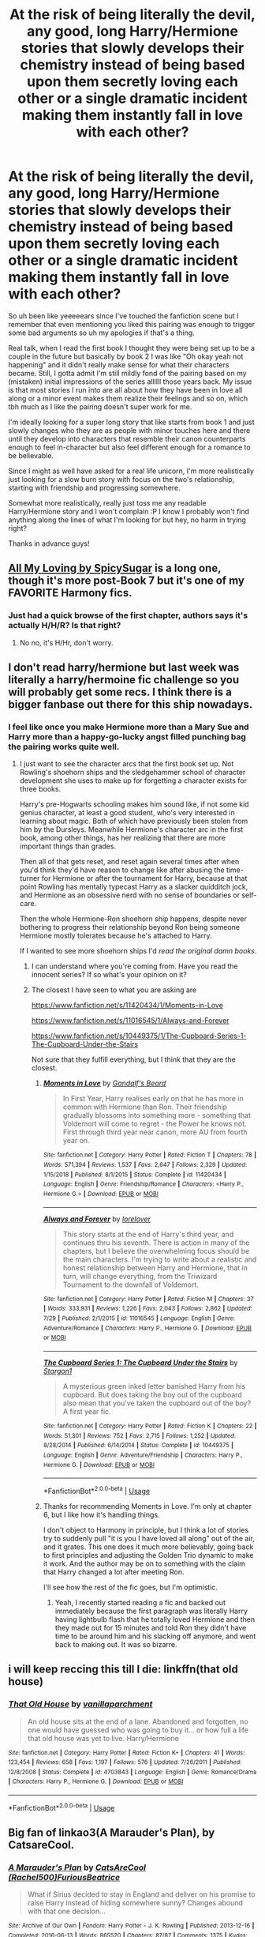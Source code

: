 #+TITLE: At the risk of being literally the devil, any good, long Harry/Hermione stories that slowly develops their chemistry instead of being based upon them secretly loving each other or a single dramatic incident making them instantly fall in love with each other?

* At the risk of being literally the devil, any good, long Harry/Hermione stories that slowly develops their chemistry instead of being based upon them secretly loving each other or a single dramatic incident making them instantly fall in love with each other?
:PROPERTIES:
:Author: mlxv4
:Score: 189
:DateUnix: 1570775002.0
:DateShort: 2019-Oct-11
:FlairText: Request
:END:
So uh been like yeeeeears since I've touched the fanfiction scene but I remember that even mentioning you liked this pairing was enough to trigger some bad arguments so uh my apologies if that's a thing.

Real talk, when I read the first book I thought they were being set up to be a couple in the future but basically by book 2 I was like "Oh okay yeah not happening" and it didn't really make sense for what their characters became. Still, I gotta admit I'm still mildly fond of the pairing based on my (mistaken) initial impressions of the series allllll those years back. My issue is that most stories I run into are all about how they have been in love all along or a minor event makes them realize their feelings and so on, which tbh much as I like the pairing doesn't super work for me.

I'm ideally looking for a super long story that like starts from book 1 and just slowly changes who they are as people with minor touches here and there until they develop into characters that resemble their canon counterparts enough to feel in-character but also feel different enough for a romance to be believable.

Since I might as well have asked for a real life unicorn, I'm more realistically just looking for a slow burn story with focus on the two's relationship, starting with friendship and progressing somewhere.

Somewhat more realistically, really just toss me any readable Harry/Hermione story and I won't complain :P I know I probably won't find anything along the lines of what I'm looking for but hey, no harm in trying right?

Thanks in advance guys!


** [[https://www.fanfiction.net/s/6697318/1/All-My-Loving][All My Loving by SpicySugar]] is a long one, though it's more post-Book 7 but it's one of my FAVORITE Harmony fics.
:PROPERTIES:
:Author: cjmn101
:Score: 23
:DateUnix: 1570788784.0
:DateShort: 2019-Oct-11
:END:

*** Just had a quick browse of the first chapter, authors says it's actually H/H/R? Is that right?
:PROPERTIES:
:Author: WizardlyPhoenix
:Score: 6
:DateUnix: 1570815121.0
:DateShort: 2019-Oct-11
:END:

**** No no, it's H/Hr, don't worry.
:PROPERTIES:
:Author: cjmn101
:Score: 4
:DateUnix: 1570840872.0
:DateShort: 2019-Oct-12
:END:


** I don't read harry/hermione but last week was literally a harry/hermoine fic challenge so you will probably get some recs. I think there is a bigger fanbase out there for this ship nowadays.
:PROPERTIES:
:Author: Quine_
:Score: 43
:DateUnix: 1570783911.0
:DateShort: 2019-Oct-11
:END:

*** I feel like once you make Hermione more than a Mary Sue and Harry more than a happy-go-lucky angst filled punching bag the pairing works quite well.
:PROPERTIES:
:Author: jaddisin10
:Score: 38
:DateUnix: 1570792980.0
:DateShort: 2019-Oct-11
:END:

**** I just want to see the character arcs that the first book set up. Not Rowling's shoehorn ships and the sledgehammer school of character development she uses to make up for forgetting a character exists for three books.

Harry's pre-Hogwarts schooling makes him sound like, if not some kid genius character, at least a good student, who's very interested in learning about magic. Both of which have previously been stolen from him by the Dursleys. Meanwhile Hermione's character arc in the first book, among other things, has her realizing that there are more important things than grades.

Then all of that gets reset, and reset again several times after when you'd think they'd have reason to change like after abusing the time-turner for Hermione or after the tournament for Harry, because at that point Rowling has mentally typecast Harry as a slacker quidditch jock, and Hermione as an obsessive nerd with no sense of boundaries or self-care.

Then the whole Hermione-Ron shoehorn ship happens, despite never bothering to progress their relationship beyond Ron being someone Hermione mostly tolerates because he's attached to Harry.

If I wanted to see more shoehorn ships I'd /read the original damn books/.
:PROPERTIES:
:Author: mesit
:Score: 34
:DateUnix: 1570804917.0
:DateShort: 2019-Oct-11
:END:

***** I can understand where you're coming from. Have you read the innocent series? If so what's your opinion on it?
:PROPERTIES:
:Author: jaddisin10
:Score: 5
:DateUnix: 1570806308.0
:DateShort: 2019-Oct-11
:END:


***** The closest I have seen to what you are asking are

[[https://www.fanfiction.net/s/11420434/1/Moments-in-Love]]

[[https://www.fanfiction.net/s/11016545/1/Always-and-Forever]]

[[https://www.fanfiction.net/s/10449375/1/The-Cupboard-Series-1-The-Cupboard-Under-the-Stairs]]

Not sure that they fulfill everything, but I think that they are the closest.
:PROPERTIES:
:Author: bonsly24
:Score: 6
:DateUnix: 1570818127.0
:DateShort: 2019-Oct-11
:END:

****** [[https://www.fanfiction.net/s/11420434/1/][*/Moments in Love/*]] by [[https://www.fanfiction.net/u/2103187/Gandalf-s-Beard][/Gandalf's Beard/]]

#+begin_quote
  In First Year, Harry realises early on that he has more in common with Hermione than Ron. Their friendship gradually blossoms into something more - something that Voldemort will come to regret - the Power he knows not. First through third year near canon, more AU from fourth year on.
#+end_quote

^{/Site/:} ^{fanfiction.net} ^{*|*} ^{/Category/:} ^{Harry} ^{Potter} ^{*|*} ^{/Rated/:} ^{Fiction} ^{T} ^{*|*} ^{/Chapters/:} ^{78} ^{*|*} ^{/Words/:} ^{571,394} ^{*|*} ^{/Reviews/:} ^{1,537} ^{*|*} ^{/Favs/:} ^{2,647} ^{*|*} ^{/Follows/:} ^{2,329} ^{*|*} ^{/Updated/:} ^{1/15/2018} ^{*|*} ^{/Published/:} ^{8/1/2015} ^{*|*} ^{/Status/:} ^{Complete} ^{*|*} ^{/id/:} ^{11420434} ^{*|*} ^{/Language/:} ^{English} ^{*|*} ^{/Genre/:} ^{Friendship/Romance} ^{*|*} ^{/Characters/:} ^{<Harry} ^{P.,} ^{Hermione} ^{G.>} ^{*|*} ^{/Download/:} ^{[[http://www.ff2ebook.com/old/ffn-bot/index.php?id=11420434&source=ff&filetype=epub][EPUB]]} ^{or} ^{[[http://www.ff2ebook.com/old/ffn-bot/index.php?id=11420434&source=ff&filetype=mobi][MOBI]]}

--------------

[[https://www.fanfiction.net/s/11016545/1/][*/Always and Forever/*]] by [[https://www.fanfiction.net/u/1159155/lorelover][/lorelover/]]

#+begin_quote
  This story starts at the end of Harry's third year, and continues thru his seventh. There is action in many of the chapters, but I believe the overwhelming focus should be the main characters. I'm trying to write about a realistic and honest relationship between Harry and Hermione, that in turn, will change everything, from the Triwizard Tournament to the downfall of Voldemort.
#+end_quote

^{/Site/:} ^{fanfiction.net} ^{*|*} ^{/Category/:} ^{Harry} ^{Potter} ^{*|*} ^{/Rated/:} ^{Fiction} ^{M} ^{*|*} ^{/Chapters/:} ^{37} ^{*|*} ^{/Words/:} ^{333,931} ^{*|*} ^{/Reviews/:} ^{1,226} ^{*|*} ^{/Favs/:} ^{2,043} ^{*|*} ^{/Follows/:} ^{2,862} ^{*|*} ^{/Updated/:} ^{7/29} ^{*|*} ^{/Published/:} ^{2/1/2015} ^{*|*} ^{/id/:} ^{11016545} ^{*|*} ^{/Language/:} ^{English} ^{*|*} ^{/Genre/:} ^{Adventure/Romance} ^{*|*} ^{/Characters/:} ^{Harry} ^{P.,} ^{Hermione} ^{G.} ^{*|*} ^{/Download/:} ^{[[http://www.ff2ebook.com/old/ffn-bot/index.php?id=11016545&source=ff&filetype=epub][EPUB]]} ^{or} ^{[[http://www.ff2ebook.com/old/ffn-bot/index.php?id=11016545&source=ff&filetype=mobi][MOBI]]}

--------------

[[https://www.fanfiction.net/s/10449375/1/][*/The Cupboard Series 1: The Cupboard Under the Stairs/*]] by [[https://www.fanfiction.net/u/5643202/Stargon1][/Stargon1/]]

#+begin_quote
  A mysterious green inked letter banished Harry from his cupboard. But does taking the boy out of the cupboard also mean that you've taken the cupboard out of the boy? A first year fic.
#+end_quote

^{/Site/:} ^{fanfiction.net} ^{*|*} ^{/Category/:} ^{Harry} ^{Potter} ^{*|*} ^{/Rated/:} ^{Fiction} ^{K} ^{*|*} ^{/Chapters/:} ^{22} ^{*|*} ^{/Words/:} ^{51,301} ^{*|*} ^{/Reviews/:} ^{752} ^{*|*} ^{/Favs/:} ^{2,715} ^{*|*} ^{/Follows/:} ^{1,252} ^{*|*} ^{/Updated/:} ^{8/28/2014} ^{*|*} ^{/Published/:} ^{6/14/2014} ^{*|*} ^{/Status/:} ^{Complete} ^{*|*} ^{/id/:} ^{10449375} ^{*|*} ^{/Language/:} ^{English} ^{*|*} ^{/Genre/:} ^{Adventure/Friendship} ^{*|*} ^{/Characters/:} ^{Harry} ^{P.,} ^{Hermione} ^{G.} ^{*|*} ^{/Download/:} ^{[[http://www.ff2ebook.com/old/ffn-bot/index.php?id=10449375&source=ff&filetype=epub][EPUB]]} ^{or} ^{[[http://www.ff2ebook.com/old/ffn-bot/index.php?id=10449375&source=ff&filetype=mobi][MOBI]]}

--------------

*FanfictionBot*^{2.0.0-beta} | [[https://github.com/tusing/reddit-ffn-bot/wiki/Usage][Usage]]
:PROPERTIES:
:Author: FanfictionBot
:Score: 6
:DateUnix: 1570818138.0
:DateShort: 2019-Oct-11
:END:


****** Thanks for recommending Moments in Love. I'm only at chapter 6, but I like how it's handling things.

I don't object to Harmony in principle, but I think a lot of stories try to suddenly pull "it is you I have loved all along" out of the air, and it grates. This one does it much more believably, going back to first principles and adjusting the Golden Trio dynamic to make it work. And the author may be on to something with the claim that Harry changed a lot after meeting Ron.

I'll see how the rest of the fic goes, but I'm optimistic.
:PROPERTIES:
:Author: thrawnca
:Score: 5
:DateUnix: 1570845759.0
:DateShort: 2019-Oct-12
:END:

******* Yeah, I recently started reading a fic and backed out immediately because the first paragraph was literally Harry having lightbulb flash that he totally loved Hermione and then they made out for 15 minutes and told Ron they didn't have time to be around him and his slacking off anymore, and went back to making out. It was so bizarre.
:PROPERTIES:
:Author: snidget351
:Score: 3
:DateUnix: 1571085389.0
:DateShort: 2019-Oct-15
:END:


** i will keep reccing this till I die: linkffn(that old house)
:PROPERTIES:
:Author: poondi
:Score: 18
:DateUnix: 1570795222.0
:DateShort: 2019-Oct-11
:END:

*** [[https://www.fanfiction.net/s/4703843/1/][*/That Old House/*]] by [[https://www.fanfiction.net/u/1754880/vanillaparchment][/vanillaparchment/]]

#+begin_quote
  An old house sits at the end of a lane. Abandoned and forgotten, no one would have guessed who was going to buy it... or how full a life that old house was yet to live. Harry/Hermione
#+end_quote

^{/Site/:} ^{fanfiction.net} ^{*|*} ^{/Category/:} ^{Harry} ^{Potter} ^{*|*} ^{/Rated/:} ^{Fiction} ^{K+} ^{*|*} ^{/Chapters/:} ^{41} ^{*|*} ^{/Words/:} ^{123,454} ^{*|*} ^{/Reviews/:} ^{658} ^{*|*} ^{/Favs/:} ^{1,197} ^{*|*} ^{/Follows/:} ^{576} ^{*|*} ^{/Updated/:} ^{7/26/2011} ^{*|*} ^{/Published/:} ^{12/8/2008} ^{*|*} ^{/Status/:} ^{Complete} ^{*|*} ^{/id/:} ^{4703843} ^{*|*} ^{/Language/:} ^{English} ^{*|*} ^{/Genre/:} ^{Romance/Drama} ^{*|*} ^{/Characters/:} ^{Harry} ^{P.,} ^{Hermione} ^{G.} ^{*|*} ^{/Download/:} ^{[[http://www.ff2ebook.com/old/ffn-bot/index.php?id=4703843&source=ff&filetype=epub][EPUB]]} ^{or} ^{[[http://www.ff2ebook.com/old/ffn-bot/index.php?id=4703843&source=ff&filetype=mobi][MOBI]]}

--------------

*FanfictionBot*^{2.0.0-beta} | [[https://github.com/tusing/reddit-ffn-bot/wiki/Usage][Usage]]
:PROPERTIES:
:Author: FanfictionBot
:Score: 13
:DateUnix: 1570795231.0
:DateShort: 2019-Oct-11
:END:


** Big fan of linkao3(A Marauder's Plan), by CatsareCool.
:PROPERTIES:
:Author: Cat1832
:Score: 11
:DateUnix: 1570795351.0
:DateShort: 2019-Oct-11
:END:

*** [[https://archiveofourown.org/works/1085412][*/A Marauder's Plan/*]] by [[https://www.archiveofourown.org/users/Rachel500/pseuds/CatsAreCool/users/FuriousBeatrice/pseuds/FuriousBeatrice][/CatsAreCool (Rachel500)FuriousBeatrice/]]

#+begin_quote
  What if Sirius decided to stay in England and deliver on his promise to raise Harry instead of hiding somewhere sunny? Changes abound with that one decision...
#+end_quote

^{/Site/:} ^{Archive} ^{of} ^{Our} ^{Own} ^{*|*} ^{/Fandom/:} ^{Harry} ^{Potter} ^{-} ^{J.} ^{K.} ^{Rowling} ^{*|*} ^{/Published/:} ^{2013-12-16} ^{*|*} ^{/Completed/:} ^{2016-06-13} ^{*|*} ^{/Words/:} ^{865520} ^{*|*} ^{/Chapters/:} ^{87/87} ^{*|*} ^{/Comments/:} ^{1375} ^{*|*} ^{/Kudos/:} ^{4176} ^{*|*} ^{/Bookmarks/:} ^{1832} ^{*|*} ^{/Hits/:} ^{181850} ^{*|*} ^{/ID/:} ^{1085412} ^{*|*} ^{/Download/:} ^{[[https://archiveofourown.org/downloads/1085412/A%20Marauders%20Plan.epub?updated_at=1562932267][EPUB]]} ^{or} ^{[[https://archiveofourown.org/downloads/1085412/A%20Marauders%20Plan.mobi?updated_at=1562932267][MOBI]]}

--------------

*FanfictionBot*^{2.0.0-beta} | [[https://github.com/tusing/reddit-ffn-bot/wiki/Usage][Usage]]
:PROPERTIES:
:Author: FanfictionBot
:Score: 10
:DateUnix: 1570795359.0
:DateShort: 2019-Oct-11
:END:


** Head on over to [[/r/HPHarmony]]

But I like Philosophize's trilogy, starting with [[https://www.fanfiction.net/s/11197701/1/Yule-Ball-Panic][Yule Ball Panic]]

It is femslash if you want to avoid that, but I really like the character development. They fall in love slowly, and realistically.
:PROPERTIES:
:Score: 20
:DateUnix: 1570785745.0
:DateShort: 2019-Oct-11
:END:

*** That series has so much unnecessary coming out angst IMO which doesn't really fit two characters who are already outcasts and regularly face threats to their lives.
:PROPERTIES:
:Author: Hellstrike
:Score: 13
:DateUnix: 1570796028.0
:DateShort: 2019-Oct-11
:END:

**** Mmm, I disagree?

There is angst, but as someone who truly despises unnecessary angst - particularly romantic angst - in a fic, I never felt that they shouldn't have taken such care with who they revealed their sexuality to.
:PROPERTIES:
:Score: 2
:DateUnix: 1570817168.0
:DateShort: 2019-Oct-11
:END:

***** If we were talking about almost anyone else, I would agree. But we are talking about the girl who charged a Basilisk with a sword at 12 and faced Voldemort 3 times, as well as the friend who was along for most of the ride and who went back through time to face off against a horde of dementors.

After being through that hell and back, the opinion of their classmates, a good chunk of whom already wants to kill Hermione and the large majority of who is happy to hate Harry/Jasmin with any available excuse, shouldn't matter at all. After all, compared to Voldemort, how bad could they be?
:PROPERTIES:
:Author: Hellstrike
:Score: 2
:DateUnix: 1570817474.0
:DateShort: 2019-Oct-11
:END:

****** I feel like you're overestimating Jasmine and Hermione's social resilience, but we can agree to disagree.
:PROPERTIES:
:Score: 4
:DateUnix: 1570817558.0
:DateShort: 2019-Oct-11
:END:

******* I think that making their classmates worse than Voldemort when it comes to impact on them would be bad writing. And because the usual enemies include Voldemort, dementors, giant spiders and monster serpents, social pressure is not really a suitable threat, especially since they are already borderline outcasts.
:PROPERTIES:
:Author: Hellstrike
:Score: -3
:DateUnix: 1570820516.0
:DateShort: 2019-Oct-11
:END:

******** As an outsider who hasnt read the fic, may I offer my opinion? To be fair, they are teenagers, so social pressure is a big thing. And it's also the nineties, so, people aren't exactly as accepting of the LGBT community. Plus, Wizarding Britain is said to be stick in the Victorian Era, where appearances were everything. Name a single canon homosexual relationship in the Harry Potter EU. Harry's biggest desire was always to be accepted and loved, so of course he/she would be angsty and afraid. Hermione isn't a social outcast by choice. Hello, troll incident of Halloween '91? And then we all know Molly Weasley, a woman both Harry and Hermione revere, is rather conservative, I'd even go so far as to call her one of the most conservative characters in the series. And the first section of the trilogy, based on title, I'd say takes place during the Triwizard tournament, where Rita Skeeter ran rampant. Eh but what do I know. I'll go read it and come back to this thread later.
:PROPERTIES:
:Author: GreenGuardianssbu
:Score: 5
:DateUnix: 1570828094.0
:DateShort: 2019-Oct-12
:END:

********* For any other pair of teenagers, I would agree. But not after what those two have been through. Are a few teenagers worse than a hundred dementors? Worse than Voldemort and the Basilisk?

And neither gave in when Umbridge and the Prophet were after Harry in OotP, so why would they now?
:PROPERTIES:
:Author: Hellstrike
:Score: 1
:DateUnix: 1570829675.0
:DateShort: 2019-Oct-12
:END:

********** Those "few teenagers" as you say, one: have parents that can effectively ruin the two socially and politically, two: are the vast majority of their peers and colleagues for the rest of their lives, and three: can make their lives living hell. Case in point, First year: Harry and Hermione were ostracized in Gryffindor for the massive point loss, and only Ron and the quidditch team would talk to them, Second year: Heir of Slytherin debacle, Fourth year: Triwizard Tournament, Fifth Year: Dumbass Umbitch & the Prophet. True, neither truly gave in, but public opinion has always been fickle when it comes to Harry, Hermione had the odds stacked against her from day one, and coming out could potentially lead to them becoming blacklisted in magical society, with the only place even potentially willing to hire them being the Quibbler (Can you see the Lovegoods caring about lesbianism?). We still have pride marches and gay rights activists where I live in America almost twenty five years after this story is set, can you honestly say a much more bigoted and restrictive society such as magical Britain in the 90's was would be better? I can't see 15 year old Hermione commiting social suicide less than a year into her relationship, and like I previously stated Molly Weasley, Harry's only real maternal figure, often adopts a very conservative viewpoint. Losing her and by extension the Weasley family would absolutely crush Harry.
:PROPERTIES:
:Author: GreenGuardianssbu
:Score: 3
:DateUnix: 1570832918.0
:DateShort: 2019-Oct-12
:END:

*********** With how much Veela culture gets introduced later on, they could simply leave for France, be happy there and don't give a fuck about Britain. That's why I don't see the angst working. They aren't bound to Britain.
:PROPERTIES:
:Author: Hellstrike
:Score: 3
:DateUnix: 1570836153.0
:DateShort: 2019-Oct-12
:END:

************ Like I said, outsider's perspective. I'm only about a quarter of the way through part two. A.K.A. right after the actual yule ball.
:PROPERTIES:
:Author: GreenGuardianssbu
:Score: 3
:DateUnix: 1570839140.0
:DateShort: 2019-Oct-12
:END:

************* Curious how you find it.
:PROPERTIES:
:Score: 1
:DateUnix: 1570916055.0
:DateShort: 2019-Oct-13
:END:


** Harmony is canon as far as I'm concerned. I've long since dismissed books 6 and 7 from my memory (never even bothered to finish 7 I hated it so much), and I ALWAYS felt they belonged together. Don't think I can suggest anything that hasn't already appeared here though, as basically all the fics include the ones I would have mentioned, and some I've never heard of (thus adding them to my overly long list of things to read).
:PROPERTIES:
:Author: Adran06
:Score: 9
:DateUnix: 1570838066.0
:DateShort: 2019-Oct-12
:END:


** I'm assuming you've read blindness by Angelastarcat?
:PROPERTIES:
:Author: jaddisin10
:Score: 8
:DateUnix: 1570799969.0
:DateShort: 2019-Oct-11
:END:

*** Linkffn(Blindness by AngelaStarCat)
:PROPERTIES:
:Author: rohan62442
:Score: 1
:DateUnix: 1570901398.0
:DateShort: 2019-Oct-12
:END:

**** [[https://www.fanfiction.net/s/10937871/1/][*/Blindness/*]] by [[https://www.fanfiction.net/u/717542/AngelaStarCat][/AngelaStarCat/]]

#+begin_quote
  Harry Potter is not standing up in his crib when the Killing Curse strikes him, and the cursed scar has far more terrible consequences. But some souls will not be broken by horrible circumstance. Some people won't let the world drag them down. Strong men rise from such beginnings, and powerful gifts can be gained in terrible curses. (HP/HG, Scientist!Harry)
#+end_quote

^{/Site/:} ^{fanfiction.net} ^{*|*} ^{/Category/:} ^{Harry} ^{Potter} ^{*|*} ^{/Rated/:} ^{Fiction} ^{M} ^{*|*} ^{/Chapters/:} ^{38} ^{*|*} ^{/Words/:} ^{324,281} ^{*|*} ^{/Reviews/:} ^{5,015} ^{*|*} ^{/Favs/:} ^{13,229} ^{*|*} ^{/Follows/:} ^{13,140} ^{*|*} ^{/Updated/:} ^{9/25/2018} ^{*|*} ^{/Published/:} ^{1/1/2015} ^{*|*} ^{/Status/:} ^{Complete} ^{*|*} ^{/id/:} ^{10937871} ^{*|*} ^{/Language/:} ^{English} ^{*|*} ^{/Genre/:} ^{Adventure/Friendship} ^{*|*} ^{/Characters/:} ^{Harry} ^{P.,} ^{Hermione} ^{G.} ^{*|*} ^{/Download/:} ^{[[http://www.ff2ebook.com/old/ffn-bot/index.php?id=10937871&source=ff&filetype=epub][EPUB]]} ^{or} ^{[[http://www.ff2ebook.com/old/ffn-bot/index.php?id=10937871&source=ff&filetype=mobi][MOBI]]}

--------------

*FanfictionBot*^{2.0.0-beta} | [[https://github.com/tusing/reddit-ffn-bot/wiki/Usage][Usage]]
:PROPERTIES:
:Author: FanfictionBot
:Score: 2
:DateUnix: 1570901410.0
:DateShort: 2019-Oct-12
:END:


** Kiera Marcos has several with this pairing. My favorite is the Soulmate Bond. No secrets, no single event and it doesn't just jump into it.
:PROPERTIES:
:Author: TheMudbloodSlytherin
:Score: 5
:DateUnix: 1570815512.0
:DateShort: 2019-Oct-11
:END:

*** I second Kiera Marcos. Great writing, and I love all the stuff she does with Parseltongue. 2 words of caution, her fics bash the Weasley's like crazy. With a pneumatic jackhammer. Be prepared for Harry/Hermione OPness as well. To me, those aren't negatives, but I know to others they can be.
:PROPERTIES:
:Author: themswritinwords012
:Score: 6
:DateUnix: 1570818950.0
:DateShort: 2019-Oct-11
:END:


*** Is that on ffn or ao3?
:PROPERTIES:
:Author: StarSonnet
:Score: 1
:DateUnix: 1571080040.0
:DateShort: 2019-Oct-14
:END:

**** She has her own website. Just google her name and it pops right up
:PROPERTIES:
:Author: TheMudbloodSlytherin
:Score: 1
:DateUnix: 1571083925.0
:DateShort: 2019-Oct-14
:END:


** I am the same. I saw Harry and Hermione in first book. The movies really reinforced that for me because there was so much more chemistry between Harry and Hermione than Harry and Ginny. Movies did that so badly at least for me. I initially read romine and there are some great romine stories out there. Now I read a lot of harmony with occasional Hermione Neville. My fav character is obviously Hermione. It should not matter which ship you love. Many are so good.
:PROPERTIES:
:Author: adbastille14
:Score: 2
:DateUnix: 1570834683.0
:DateShort: 2019-Oct-12
:END:


** Story: What We're Fighting For [[https://www.fanfiction.net/s/9766604/1]]

I'm not really a fan of the pairing, but I really liked this story. It's a very AU 6th year fic. Hermione is a friendless outcast at school and Harry has been home schooled before this year, with no experience at dealing with people his own age. The two of them meet on the train ride and slowly become first friends and then more.
:PROPERTIES:
:Author: FoolWithNoName
:Score: 2
:DateUnix: 1570834758.0
:DateShort: 2019-Oct-12
:END:


** u/Efficient_Assistant:
#+begin_quote
  At the risk of being literally the devil...
#+end_quote

You're fine here, but if you're looking for trouble, just crosspost this in [[/r/HarryandGinny][r/HarryandGinny]].

​

#+begin_quote
  really just toss me any readable Harry/Hermione story
#+end_quote

If you mean well written works that have a Harmony pairing, this I can do!

linkffn(For Lack of a Bezoar) was really fun, though dark and while it's not very Harmony focused, it is there. Harry doesn't get to save Ron on his birthday. The sequel is linkffn(Echoes in the Fog) which has Canon!Harry LackofaBezoar!Harry and there respective spouses and friends sent to a universe where Voldemort won and Evil!Harry is his 2nd in command.

linkffn(The Many Deaths of Harry Potter) Harry lives, Harry dies, but /when/ he comes back to life isn't fixed. Kinda like a Groundhog Day/Harry Potter crossover where Harry's resets are not fixed in time.
:PROPERTIES:
:Author: Efficient_Assistant
:Score: 2
:DateUnix: 1570878913.0
:DateShort: 2019-Oct-12
:END:

*** [[https://www.fanfiction.net/s/13108396/1/][*/For Lack of a Bezoar/*]] by [[https://www.fanfiction.net/u/10461539/BolshevikMuppet99][/BolshevikMuppet99/]]

#+begin_quote
  Canon Divergence from HBP. When Harry fails to save Ron's life in Slughorn's office, he and Hermione are thrust into a search for answers. But the path is thornier than either of them could have possibly imagined.
#+end_quote

^{/Site/:} ^{fanfiction.net} ^{*|*} ^{/Category/:} ^{Harry} ^{Potter} ^{*|*} ^{/Rated/:} ^{Fiction} ^{M} ^{*|*} ^{/Chapters/:} ^{5} ^{*|*} ^{/Words/:} ^{35,032} ^{*|*} ^{/Reviews/:} ^{94} ^{*|*} ^{/Favs/:} ^{321} ^{*|*} ^{/Follows/:} ^{173} ^{*|*} ^{/Updated/:} ^{11/16/2018} ^{*|*} ^{/Published/:} ^{10/31/2018} ^{*|*} ^{/Status/:} ^{Complete} ^{*|*} ^{/id/:} ^{13108396} ^{*|*} ^{/Language/:} ^{English} ^{*|*} ^{/Genre/:} ^{Angst/Mystery} ^{*|*} ^{/Characters/:} ^{Harry} ^{P.,} ^{Ron} ^{W.,} ^{Hermione} ^{G.,} ^{Draco} ^{M.} ^{*|*} ^{/Download/:} ^{[[http://www.ff2ebook.com/old/ffn-bot/index.php?id=13108396&source=ff&filetype=epub][EPUB]]} ^{or} ^{[[http://www.ff2ebook.com/old/ffn-bot/index.php?id=13108396&source=ff&filetype=mobi][MOBI]]}

--------------

[[https://www.fanfiction.net/s/13165325/1/][*/Echoes in the Fog/*]] by [[https://www.fanfiction.net/u/10461539/BolshevikMuppet99][/BolshevikMuppet99/]]

#+begin_quote
  Our choices define us. When Harry and his closest friends are transported to an alternate dimension, thirty years after the war's end, and forced to face the results of what would have been if only they had chosen differently, he will discover just how true this is. Features H/G, H/Hr, H/DG. Not multi.
#+end_quote

^{/Site/:} ^{fanfiction.net} ^{*|*} ^{/Category/:} ^{Harry} ^{Potter} ^{*|*} ^{/Rated/:} ^{Fiction} ^{M} ^{*|*} ^{/Chapters/:} ^{17} ^{*|*} ^{/Words/:} ^{129,442} ^{*|*} ^{/Reviews/:} ^{129} ^{*|*} ^{/Favs/:} ^{117} ^{*|*} ^{/Follows/:} ^{123} ^{*|*} ^{/Updated/:} ^{4/1} ^{*|*} ^{/Published/:} ^{1/1} ^{*|*} ^{/Status/:} ^{Complete} ^{*|*} ^{/id/:} ^{13165325} ^{*|*} ^{/Language/:} ^{English} ^{*|*} ^{/Genre/:} ^{Suspense/Horror} ^{*|*} ^{/Characters/:} ^{Harry} ^{P.,} ^{Ron} ^{W.,} ^{Hermione} ^{G.,} ^{Ginny} ^{W.} ^{*|*} ^{/Download/:} ^{[[http://www.ff2ebook.com/old/ffn-bot/index.php?id=13165325&source=ff&filetype=epub][EPUB]]} ^{or} ^{[[http://www.ff2ebook.com/old/ffn-bot/index.php?id=13165325&source=ff&filetype=mobi][MOBI]]}

--------------

[[https://www.fanfiction.net/s/12388283/1/][*/The many Deaths of Harry Potter/*]] by [[https://www.fanfiction.net/u/1541014/ShayneT][/ShayneT/]]

#+begin_quote
  In a world with a pragmatic, intelligent Voldemort, Harry discovers that he has the power to live, die and repeat until he gets it right.
#+end_quote

^{/Site/:} ^{fanfiction.net} ^{*|*} ^{/Category/:} ^{Harry} ^{Potter} ^{*|*} ^{/Rated/:} ^{Fiction} ^{T} ^{*|*} ^{/Chapters/:} ^{78} ^{*|*} ^{/Words/:} ^{242,571} ^{*|*} ^{/Reviews/:} ^{3,436} ^{*|*} ^{/Favs/:} ^{5,209} ^{*|*} ^{/Follows/:} ^{3,634} ^{*|*} ^{/Updated/:} ^{6/14/2017} ^{*|*} ^{/Published/:} ^{3/1/2017} ^{*|*} ^{/Status/:} ^{Complete} ^{*|*} ^{/id/:} ^{12388283} ^{*|*} ^{/Language/:} ^{English} ^{*|*} ^{/Characters/:} ^{Harry} ^{P.,} ^{Hermione} ^{G.} ^{*|*} ^{/Download/:} ^{[[http://www.ff2ebook.com/old/ffn-bot/index.php?id=12388283&source=ff&filetype=epub][EPUB]]} ^{or} ^{[[http://www.ff2ebook.com/old/ffn-bot/index.php?id=12388283&source=ff&filetype=mobi][MOBI]]}

--------------

*FanfictionBot*^{2.0.0-beta} | [[https://github.com/tusing/reddit-ffn-bot/wiki/Usage][Usage]]
:PROPERTIES:
:Author: FanfictionBot
:Score: 1
:DateUnix: 1570878947.0
:DateShort: 2019-Oct-12
:END:


** /The Augurey/ has an awesome and believable H/Hr romance. Nobody gets bashed and Harry doesn't suddenly love Hermione immediately after breaking up with Ginny.

[[https://fanfiction.net/s/12310861/1/The-Augurey]]
:PROPERTIES:
:Author: DeusSiveNatura
:Score: 3
:DateUnix: 1570837592.0
:DateShort: 2019-Oct-12
:END:

*** That was a good one. I really enjoyed getting to know little Delphi.
:PROPERTIES:
:Author: scottyboy359
:Score: 1
:DateUnix: 1570843266.0
:DateShort: 2019-Oct-12
:END:


** [deleted]
:PROPERTIES:
:Score: 1
:DateUnix: 1570882260.0
:DateShort: 2019-Oct-12
:END:

*** [[https://www.fanfiction.net/s/12296750/1/][*/Baby, It's Cold Outside/*]] by [[https://www.fanfiction.net/u/5594536/Potato19][/Potato19/]]

#+begin_quote
  Set during OOTP. The story of how Hermione's innocent suggestion of running a Secret Santa with the DA leads to the ultimate search for the perfect presents, an unexpected change in holiday plans, late-night mistletoe-kisses and revelations of profound feelings hidden deep down. Total HHr.
#+end_quote

^{/Site/:} ^{fanfiction.net} ^{*|*} ^{/Category/:} ^{Harry} ^{Potter} ^{*|*} ^{/Rated/:} ^{Fiction} ^{T} ^{*|*} ^{/Chapters/:} ^{12} ^{*|*} ^{/Words/:} ^{75,620} ^{*|*} ^{/Reviews/:} ^{184} ^{*|*} ^{/Favs/:} ^{853} ^{*|*} ^{/Follows/:} ^{375} ^{*|*} ^{/Updated/:} ^{1/3/2017} ^{*|*} ^{/Published/:} ^{12/29/2016} ^{*|*} ^{/Status/:} ^{Complete} ^{*|*} ^{/id/:} ^{12296750} ^{*|*} ^{/Language/:} ^{English} ^{*|*} ^{/Genre/:} ^{Romance/Family} ^{*|*} ^{/Characters/:} ^{Harry} ^{P.,} ^{Hermione} ^{G.} ^{*|*} ^{/Download/:} ^{[[http://www.ff2ebook.com/old/ffn-bot/index.php?id=12296750&source=ff&filetype=epub][EPUB]]} ^{or} ^{[[http://www.ff2ebook.com/old/ffn-bot/index.php?id=12296750&source=ff&filetype=mobi][MOBI]]}

--------------

[[https://www.fanfiction.net/s/197714/1/][*/All the Small Things/*]] by [[https://www.fanfiction.net/u/39520/Chibi-Slacker][/Chibi-Slacker/]]

#+begin_quote
  Ranma didn't always like his dad. But Genma had one major advantage over his LAST dad: He wasn't an insane scientist from the Silver Millennium. Meet the Senshi, Ranma. I hope you're friends, because you're stuck with them. (Contains much Old Shame, newbie mistakes, and no IC-ness from anyone involved. You've been warned.) (Shut up, lots of stories have a decade plus hiatus.)
#+end_quote

^{/Site/:} ^{fanfiction.net} ^{*|*} ^{/Category/:} ^{Anime} ^{X-overs} ^{*|*} ^{/Rated/:} ^{Fiction} ^{T} ^{*|*} ^{/Chapters/:} ^{12} ^{*|*} ^{/Words/:} ^{95,976} ^{*|*} ^{/Reviews/:} ^{114} ^{*|*} ^{/Favs/:} ^{247} ^{*|*} ^{/Follows/:} ^{224} ^{*|*} ^{/Updated/:} ^{10/14/2016} ^{*|*} ^{/Published/:} ^{1/31/2001} ^{*|*} ^{/id/:} ^{197714} ^{*|*} ^{/Language/:} ^{English} ^{*|*} ^{/Download/:} ^{[[http://www.ff2ebook.com/old/ffn-bot/index.php?id=197714&source=ff&filetype=epub][EPUB]]} ^{or} ^{[[http://www.ff2ebook.com/old/ffn-bot/index.php?id=197714&source=ff&filetype=mobi][MOBI]]}

--------------

[[https://www.fanfiction.net/s/9649736/1/][*/Thresholds/*]] by [[https://www.fanfiction.net/u/2918348/Stanrick][/Stanrick/]]

#+begin_quote
  Most people tend to assume they'll wake up exactly where they fall asleep, and usually they have good reason to do so. For someone, however, even that simple certainty stops being a given one strange night, when quite surprisingly he does in fact not wake up where he fell asleep. And that is only the beginning of what will be one most unusual week in the life of Harry Potter.
#+end_quote

^{/Site/:} ^{fanfiction.net} ^{*|*} ^{/Category/:} ^{Harry} ^{Potter} ^{*|*} ^{/Rated/:} ^{Fiction} ^{T} ^{*|*} ^{/Chapters/:} ^{10} ^{*|*} ^{/Words/:} ^{86,184} ^{*|*} ^{/Reviews/:} ^{387} ^{*|*} ^{/Favs/:} ^{1,254} ^{*|*} ^{/Follows/:} ^{445} ^{*|*} ^{/Updated/:} ^{9/10/2013} ^{*|*} ^{/Published/:} ^{9/1/2013} ^{*|*} ^{/Status/:} ^{Complete} ^{*|*} ^{/id/:} ^{9649736} ^{*|*} ^{/Language/:} ^{English} ^{*|*} ^{/Genre/:} ^{Romance/Humor} ^{*|*} ^{/Characters/:} ^{<Harry} ^{P.,} ^{Hermione} ^{G.>} ^{Ron} ^{W.} ^{*|*} ^{/Download/:} ^{[[http://www.ff2ebook.com/old/ffn-bot/index.php?id=9649736&source=ff&filetype=epub][EPUB]]} ^{or} ^{[[http://www.ff2ebook.com/old/ffn-bot/index.php?id=9649736&source=ff&filetype=mobi][MOBI]]}

--------------

[[https://www.fanfiction.net/s/1033104/1/][*/Come Together/*]] by [[https://www.fanfiction.net/u/283471/Granger][/Granger/]]

#+begin_quote
  It's four years after the Trio has graduated from Hogwarts, and they're about to live together again for the first time. But will old friends remain old friends... or will they become something more?
#+end_quote

^{/Site/:} ^{fanfiction.net} ^{*|*} ^{/Category/:} ^{Harry} ^{Potter} ^{*|*} ^{/Rated/:} ^{Fiction} ^{T} ^{*|*} ^{/Chapters/:} ^{8} ^{*|*} ^{/Words/:} ^{47,605} ^{*|*} ^{/Reviews/:} ^{935} ^{*|*} ^{/Favs/:} ^{1,116} ^{*|*} ^{/Follows/:} ^{210} ^{*|*} ^{/Updated/:} ^{2/8/2008} ^{*|*} ^{/Published/:} ^{10/26/2002} ^{*|*} ^{/Status/:} ^{Complete} ^{*|*} ^{/id/:} ^{1033104} ^{*|*} ^{/Language/:} ^{English} ^{*|*} ^{/Genre/:} ^{Romance} ^{*|*} ^{/Characters/:} ^{Harry} ^{P.,} ^{Hermione} ^{G.} ^{*|*} ^{/Download/:} ^{[[http://www.ff2ebook.com/old/ffn-bot/index.php?id=1033104&source=ff&filetype=epub][EPUB]]} ^{or} ^{[[http://www.ff2ebook.com/old/ffn-bot/index.php?id=1033104&source=ff&filetype=mobi][MOBI]]}

--------------

*FanfictionBot*^{2.0.0-beta} | [[https://github.com/tusing/reddit-ffn-bot/wiki/Usage][Usage]]
:PROPERTIES:
:Author: FanfictionBot
:Score: 1
:DateUnix: 1570882287.0
:DateShort: 2019-Oct-12
:END:


** H/Hr was cannon until book 6, Even JK afterwards admitted it should have been H/Hr, which makes it as canon as Dumbledore's Homosexuality.

Harry Potter and the Temporal Beacon - wilyolioleo (Long mindfuck but with a gentle progression, unfinished after 70 chapters grrr)

Harry Potter and the Quantum Leap - Seel'vor (Not really gradual but my personal fav of the bunch)

Harry Crow - RobSt
:PROPERTIES:
:Author: John_Doey
:Score: -2
:DateUnix: 1570815417.0
:DateShort: 2019-Oct-11
:END:

*** She never admitted it should be canon, she just gave her reasons for pushing Hermione and Ron together.
:PROPERTIES:
:Score: 4
:DateUnix: 1570828178.0
:DateShort: 2019-Oct-12
:END:

**** Sadly true, it was the headline writers that proclaimed that H/Hr should have been canon, Rowling just said that looking back R/Hr might not have worked.
:PROPERTIES:
:Author: bonsly24
:Score: 3
:DateUnix: 1570841666.0
:DateShort: 2019-Oct-12
:END:

***** And with the way the story wrote it, I agree with Rowling there. She rushed the romance a bit, and both Ron and Hermione come out poorly.
:PROPERTIES:
:Score: 2
:DateUnix: 1570843120.0
:DateShort: 2019-Oct-12
:END:

****** She rushed or half did much of the character development. Adding to that, what she got built was normally explained in a half-decent way.
:PROPERTIES:
:Author: CuriousLurkerPresent
:Score: 1
:DateUnix: 1570924620.0
:DateShort: 2019-Oct-13
:END:

******* I admit there were scenes that were poorly done, but half-blood Prince is miles better than the best fanfiction.

Rowling wanted to showcase Hermione had flaws in the books, but she never really followed up on her learning from them. I thought Hermione showing jealousy at being beaten at potions was a great idea.

The funny thing is that the most sympathetic figure in the book is Lavender.
:PROPERTIES:
:Score: 1
:DateUnix: 1570926908.0
:DateShort: 2019-Oct-13
:END:

******** The jealously makes sense, and Half-Blood is probably yeah the best written out of them all. However, I have no idea if I missed the Harry and Ginny buildup. All of sudden, he just likes her for no reason and kisses her. I have yet to figure out where this started building up.
:PROPERTIES:
:Author: CuriousLurkerPresent
:Score: 2
:DateUnix: 1570927038.0
:DateShort: 2019-Oct-13
:END:

********* From the beginning.

Honestly, Ginny isn't a bad character, but she gets too little screentime.
:PROPERTIES:
:Score: 1
:DateUnix: 1570929301.0
:DateShort: 2019-Oct-13
:END:

********** She's fine, it's just, I think everyone is like "Harry looks like James, therefore he should be with a redhead who's stubborn and feisty." My problem with this is James had a mostly sheltered life: Harry was mostly the opposite. Also, I feel like trying to look at him as a replica of James, the canon Harry, is impossible. He isn't a braggort or even extroverted-heck you could say he's the opposite. He plays Quidditch mainly for the feeling of freedom, and as a outlet to ride his broom. He has a small group of friends, mainly I'd say due to Houses, and him not knowing where to start really. In short, he's not a replica of James or of Lily, either in personality or looks. Rather, he's a mixture. A Harry and Ginny pairing really just sounds bad, especially when you realize how stubborn and unyielding Harry is regarding personal things, and how Ginny wouldn't back down as she's to stubborn to do so. Throw in the Weasley temper, and you've got a intense argument every time something actually serious and not superficial comes up. This is why I despise the Harry/Ginny pairing. Canon Harry would need someone with patience in spades, a caring attitude, and overall a warm personality at the very least. This is my perspective on the situation of Hinny in canon. Make of it what you will.
:PROPERTIES:
:Author: CuriousLurkerPresent
:Score: 5
:DateUnix: 1570930478.0
:DateShort: 2019-Oct-13
:END:

*********** I really like your explanation of it, I do feel this is why I never really felt like it worked for me, and I also because I shudder thinking about that whole 'monster in my chest' thing.
:PROPERTIES:
:Author: snidget351
:Score: 2
:DateUnix: 1571085842.0
:DateShort: 2019-Oct-15
:END:


** [removed]
:PROPERTIES:
:Score: -50
:DateUnix: 1570785822.0
:DateShort: 2019-Oct-11
:END:

*** Unless you were singing the virtues of Snarry or Snamione, I don't think you could have picked a more controversial pair of pairings for this subreddit. I know that Dramione is a relatively common ship in the general fandom, but this subreddit tends towards males, and males (statistically) tend to dislike Draco Malfoy.

On the quality of H/Hr fics, remember Sturgeon's Law:

#+begin_quote
  Sure, 90% of +science fiction+ ^{H/Hr} ^{fanfiction} is crud. That's because 90% of everything is crud.
#+end_quote
:PROPERTIES:
:Author: bonsly24
:Score: 13
:DateUnix: 1570793277.0
:DateShort: 2019-Oct-11
:END:

**** Dramione just typically doesn't work. You have to remember, up until the end of fifth year, Draco took his father's word and beliefs as gospel, and was a total bully, spoiled brat, and all around dick. Wasn't much better in sixth year either. He specifically targeted the golden trio, and 5 years of hate and 15 years of brainwashing can't simply be washed away. So, to compensate, the authors use utterly ludicrous plot points, such as Hermione being the daughter of Voldemort or a high ranking death eater, Harry and Ron abandoning their best friend so she goes dark, the mudblood slytherin, sudden and immediate forgiveness, or my personal least favorite, it was all an act.
:PROPERTIES:
:Author: GreenGuardianssbu
:Score: 6
:DateUnix: 1570828865.0
:DateShort: 2019-Oct-12
:END:

***** Agreed. I don't see a good path to a relationship between Hermione and Draco "As for me, I hope it's Granger." Malfoy.
:PROPERTIES:
:Author: bonsly24
:Score: 4
:DateUnix: 1570841828.0
:DateShort: 2019-Oct-12
:END:


**** u/deleted:
#+begin_quote
  males (statistically) tend to dislike Draco Malfoy.
#+end_quote

So we're right then :P. I blame Tom Felton for that. He seems fairly likable.

I will say say that it generally starts off at a lower level of crap.
:PROPERTIES:
:Score: 3
:DateUnix: 1570828341.0
:DateShort: 2019-Oct-12
:END:


**** What does the readers' gender has to do with Malfoy committing war crimes and carrying out acts of terrorism?
:PROPERTIES:
:Author: Hellstrike
:Score: 2
:DateUnix: 1570796675.0
:DateShort: 2019-Oct-11
:END:

***** Because a lot of young females grew up with crushes on Tom Felton and thus overlook Draco's character faults because they think he's "hot." Or at least that's the reasoning I've heard. I'm a male who hates Deaco so I cant say for myself.
:PROPERTIES:
:Author: Emerald-Guardian
:Score: 12
:DateUnix: 1570797204.0
:DateShort: 2019-Oct-11
:END:

****** There's something deeply hilarious about Deaco lol. It's like Draco's cousin from Alabama
:PROPERTIES:
:Author: beetlejuuce
:Score: 9
:DateUnix: 1570800205.0
:DateShort: 2019-Oct-11
:END:

******* Lol. Gotta love phone typos :P
:PROPERTIES:
:Author: Emerald-Guardian
:Score: 3
:DateUnix: 1570800393.0
:DateShort: 2019-Oct-11
:END:


****** I'm a guy, and I admit Tom Felton seems likable, but I never understood the excessive love for the character.
:PROPERTIES:
:Score: 3
:DateUnix: 1570828395.0
:DateShort: 2019-Oct-12
:END:

******* Oh yeah, Tom himself seems like a great guy. Like you said, doesnt mean his character isnt a bad person though.
:PROPERTIES:
:Author: Emerald-Guardian
:Score: 3
:DateUnix: 1570828599.0
:DateShort: 2019-Oct-12
:END:

******** Even Rowling, before she dropped the ball, admitted she was unnerved by people's crushes on Draco Malfoy.

Then she endorsed cursed child.
:PROPERTIES:
:Score: 2
:DateUnix: 1570828873.0
:DateShort: 2019-Oct-12
:END:


*** ...I'm assuming "Hansy" is Harry/Pansy?
:PROPERTIES:
:Author: viper5delta
:Score: 10
:DateUnix: 1570786567.0
:DateShort: 2019-Oct-11
:END:

**** I think she means ‘Hansie' . The fics featuring Hansie Cronje, the famous South African cricketer who got caught gambling on matches and then committed suicide in a plane crash.
:PROPERTIES:
:Author: jaddisin10
:Score: 17
:DateUnix: 1570793256.0
:DateShort: 2019-Oct-11
:END:


**** That's right.
:PROPERTIES:
:Author: SmartAssBlaine
:Score: 6
:DateUnix: 1570787201.0
:DateShort: 2019-Oct-11
:END:


*** It would have taken you 0 seconds to not post anything if you had nothing useful to contribute.
:PROPERTIES:
:Author: ferret_80
:Score: 8
:DateUnix: 1570796208.0
:DateShort: 2019-Oct-11
:END:


*** This might be the most unironically funny thing I have ever read in this subreddit. Personally I find just about every single story that focuses on a pairing to be unreadable crap with the Dramione stories being particularly egregious, but then that is because what people consider to be the best is absolutely subjective.
:PROPERTIES:
:Author: smurph26
:Score: 22
:DateUnix: 1570791052.0
:DateShort: 2019-Oct-11
:END:

**** I agree, because pairing angst is cheap drama.
:PROPERTIES:
:Score: 2
:DateUnix: 1570846165.0
:DateShort: 2019-Oct-12
:END:


**** Tbf, Dramione is bad but its not Drarry level of bad.
:PROPERTIES:
:Author: Lenrivk
:Score: 1
:DateUnix: 1570794588.0
:DateShort: 2019-Oct-11
:END:


**** Finally, some wisdom in the midst of a whole bucket of unadulterated shit. Also, damn I got downvoted hard.
:PROPERTIES:
:Author: SmartAssBlaine
:Score: -21
:DateUnix: 1570791905.0
:DateShort: 2019-Oct-11
:END:

***** They're speaking against your opinion fyi
:PROPERTIES:
:Author: Zpeed1
:Score: 7
:DateUnix: 1570792665.0
:DateShort: 2019-Oct-11
:END:

****** I'm aware,but why so much hate?
:PROPERTIES:
:Author: SmartAssBlaine
:Score: -1
:DateUnix: 1570820173.0
:DateShort: 2019-Oct-11
:END:


*** Yeah.... you're biased. Dramione and Harmony stories are generally bad quality, with the worst Dramione generally being worse when random elements like Hermione being Voldemort's daughter get in. There aren't many good quality stories of either of them. Also don't gatekeep for no reason.
:PROPERTIES:
:Score: 15
:DateUnix: 1570786944.0
:DateShort: 2019-Oct-11
:END:

**** I'm sorry, are you just ignoring the parentheses I put up in my comment? Also, the phenomenon where only a minority number of units in any subject or matter are of good quality isn't exclusive HP fanfic pairings, it's applicable to everything. I only read what I deem to be the best, so to me, the sample size is smaller. Try looking up RZZMG and Craft Rose on FanFiction.net and AO3. That's what I call quality Dramione and Hansy fanfic. By the way, how am I gatekeeping OP from anything, I was just putting out my opinion until you trudged along and ruined my morning.
:PROPERTIES:
:Author: SmartAssBlaine
:Score: -29
:DateUnix: 1570787534.0
:DateShort: 2019-Oct-11
:END:

***** u/deleted:
#+begin_quote
  Harmony is only popular in the lower echelons of HP fanfic quality
#+end_quote

That's what I meant by gatekeeping. Don't knock Harmony if you haven't really tried it. Both pairings can be done well, but the majority of the fics are bad.
:PROPERTIES:
:Score: 23
:DateUnix: 1570788293.0
:DateShort: 2019-Oct-11
:END:

****** gatekeeping aint always a bad thing bro its called standards
:PROPERTIES:
:Author: CommanderL3
:Score: -22
:DateUnix: 1570788902.0
:DateShort: 2019-Oct-11
:END:

******* When someone asks for a recommendation, you help them.
:PROPERTIES:
:Author: Zpeed1
:Score: 12
:DateUnix: 1570792790.0
:DateShort: 2019-Oct-11
:END:


******* That person is advocating Hermione/"the racially motivated terrorist who committed countless war crimes and advocated a genocide since he was twelve" in the same breath. That had to be trolling.
:PROPERTIES:
:Author: Hellstrike
:Score: 6
:DateUnix: 1570796193.0
:DateShort: 2019-Oct-11
:END:


****** I said it was only POPULAR in the lower echelons of HP fanfic quality, never said it was nonexistent in the upper echelons. Why do people always latch onto the most minute misinterpretations of everything and ignore the defining details of any given statement? If that's not being a shit human being, I don't know what is.
:PROPERTIES:
:Author: SmartAssBlaine
:Score: -23
:DateUnix: 1570788887.0
:DateShort: 2019-Oct-11
:END:


***** You ruined it yourself.
:PROPERTIES:
:Author: Zpeed1
:Score: 5
:DateUnix: 1570792757.0
:DateShort: 2019-Oct-11
:END:
